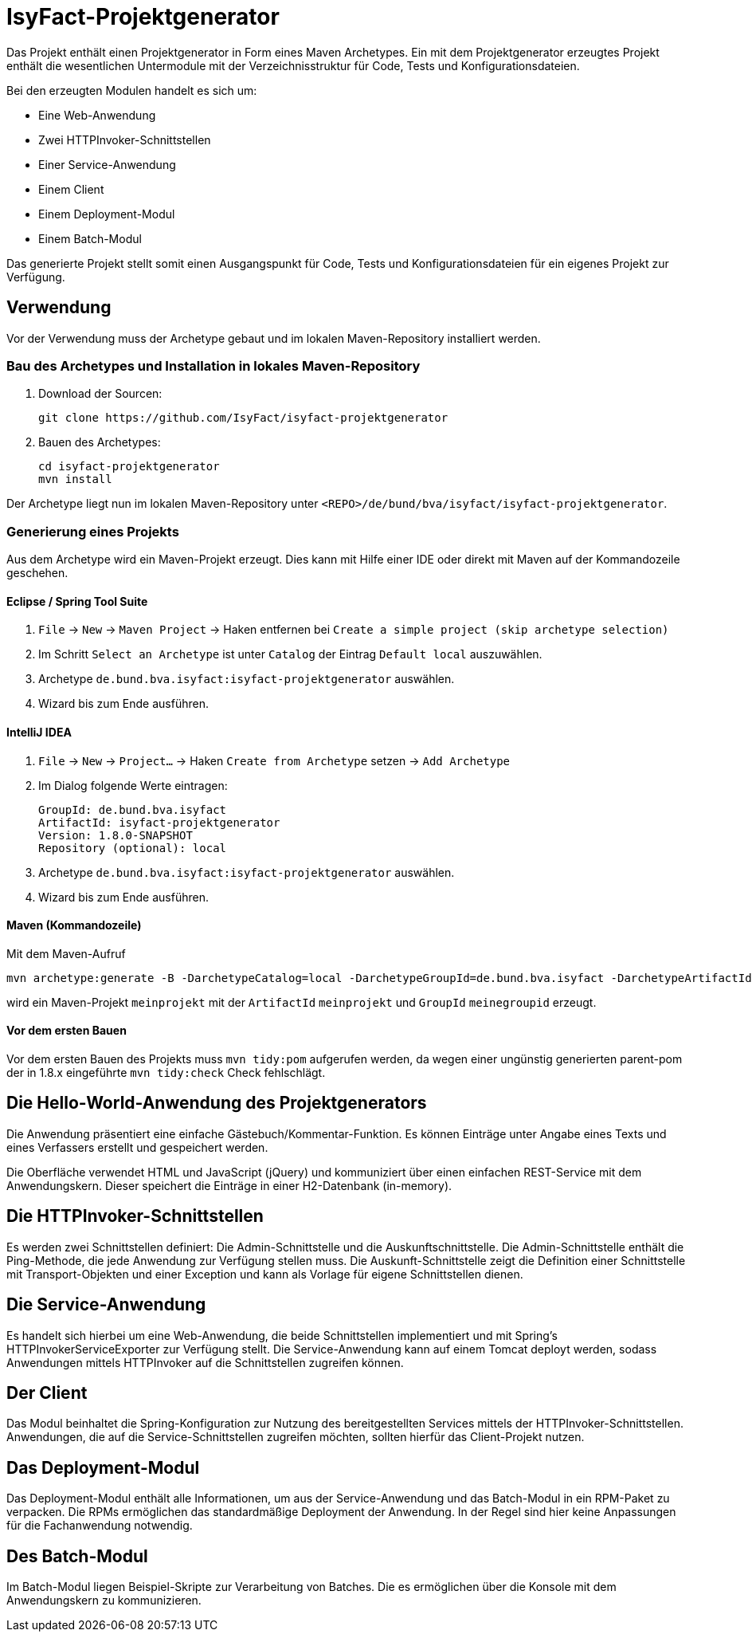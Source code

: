 = IsyFact-Projektgenerator

Das Projekt enthält einen Projektgenerator in Form eines Maven Archetypes.
Ein mit dem Projektgenerator erzeugtes Projekt enthält die wesentlichen Untermodule mit der Verzeichnisstruktur für Code,
Tests und Konfigurationsdateien. 

Bei den erzeugten Modulen handelt es sich um:

- Eine Web-Anwendung
- Zwei HTTPInvoker-Schnittstellen
- Einer Service-Anwendung
- Einem Client
- Einem Deployment-Modul
- Einem Batch-Modul

Das generierte Projekt stellt somit einen Ausgangspunkt für Code, Tests und Konfigurationsdateien für ein eigenes Projekt zur Verfügung.

== Verwendung

Vor der Verwendung muss der Archetype gebaut und im lokalen Maven-Repository installiert werden.

=== Bau des Archetypes und Installation in lokales Maven-Repository

1. Download der Sourcen:

    git clone https://github.com/IsyFact/isyfact-projektgenerator

2. Bauen des Archetypes:

    cd isyfact-projektgenerator
    mvn install

Der Archetype liegt nun im lokalen Maven-Repository unter `<REPO>/de/bund/bva/isyfact/isyfact-projektgenerator`.

=== Generierung eines Projekts

Aus dem Archetype wird ein Maven-Projekt erzeugt.
Dies kann mit Hilfe einer IDE oder direkt mit Maven auf der Kommandozeile geschehen.

==== Eclipse / Spring Tool Suite

1. `File` -> `New` -> `Maven Project` -> Haken entfernen bei `Create a simple project (skip archetype selection)`
2. Im Schritt `Select an Archetype` ist unter `Catalog` der Eintrag `Default local` auszuwählen.
3. Archetype `de.bund.bva.isyfact:isyfact-projektgenerator` auswählen.
4. Wizard bis zum Ende ausführen.

==== IntelliJ IDEA

1. `File` -> `New` -> `Project...` -> Haken `Create from Archetype` setzen -> `Add Archetype`
2. Im Dialog folgende Werte eintragen:

    GroupId: de.bund.bva.isyfact
    ArtifactId: isyfact-projektgenerator
    Version: 1.8.0-SNAPSHOT
    Repository (optional): local

3. Archetype `de.bund.bva.isyfact:isyfact-projektgenerator` auswählen.
4. Wizard bis zum Ende ausführen.

==== Maven (Kommandozeile)

Mit dem Maven-Aufruf

    mvn archetype:generate -B -DarchetypeCatalog=local -DarchetypeGroupId=de.bund.bva.isyfact -DarchetypeArtifactId=isyfact-projektgenerator -DarchetypeVersion=1.8.0-SNAPSHOT -DgroupId=meinegroupid -DartifactId=meinprojekt -Dversion=1.0-SNAPSHOT -Dpackage=meinegroupid.meinprojekt

wird ein Maven-Projekt `meinprojekt` mit der `ArtifactId` `meinprojekt` und `GroupId` `meinegroupid` erzeugt.

==== Vor dem ersten Bauen

Vor dem ersten Bauen des Projekts muss `mvn tidy:pom` aufgerufen werden, da wegen einer ungünstig generierten parent-pom der in 1.8.x eingeführte `mvn tidy:check` Check fehlschlägt.

== Die Hello-World-Anwendung des Projektgenerators

Die Anwendung präsentiert eine einfache Gästebuch/Kommentar-Funktion.
Es können Einträge unter Angabe eines Texts und eines Verfassers erstellt und gespeichert werden.

Die Oberfläche verwendet HTML und JavaScript (jQuery) und kommuniziert über einen einfachen REST-Service mit dem Anwendungskern.
Dieser speichert die Einträge in einer H2-Datenbank (in-memory).

== Die HTTPInvoker-Schnittstellen

Es werden zwei Schnittstellen definiert: Die Admin-Schnittstelle und die Auskunftschnittstelle.
Die Admin-Schnittstelle enthält die Ping-Methode, die jede Anwendung zur Verfügung stellen muss.
Die Auskunft-Schnittstelle zeigt die Definition einer Schnittstelle mit Transport-Objekten und einer Exception und kann als Vorlage für eigene Schnittstellen dienen.

== Die Service-Anwendung

Es handelt sich hierbei um eine Web-Anwendung, die beide Schnittstellen implementiert und mit Spring's HTTPInvokerServiceExporter zur Verfügung stellt.
Die Service-Anwendung kann auf einem Tomcat deployt werden, sodass Anwendungen mittels HTTPInvoker auf die Schnittstellen zugreifen können.

== Der Client

Das Modul beinhaltet die Spring-Konfiguration zur Nutzung des bereitgestellten Services mittels der HTTPInvoker-Schnittstellen.
Anwendungen, die auf die Service-Schnittstellen zugreifen möchten, sollten hierfür das Client-Projekt nutzen.

== Das Deployment-Modul

Das Deployment-Modul enthält alle Informationen, um aus der Service-Anwendung und das Batch-Modul in ein RPM-Paket zu verpacken.
Die RPMs ermöglichen das standardmäßige Deployment der Anwendung.
In der Regel sind hier keine Anpassungen für die Fachanwendung notwendig.

== Des Batch-Modul

Im Batch-Modul liegen Beispiel-Skripte zur Verarbeitung von Batches. Die es ermöglichen über die Konsole mit dem Anwendungskern zu kommunizieren.